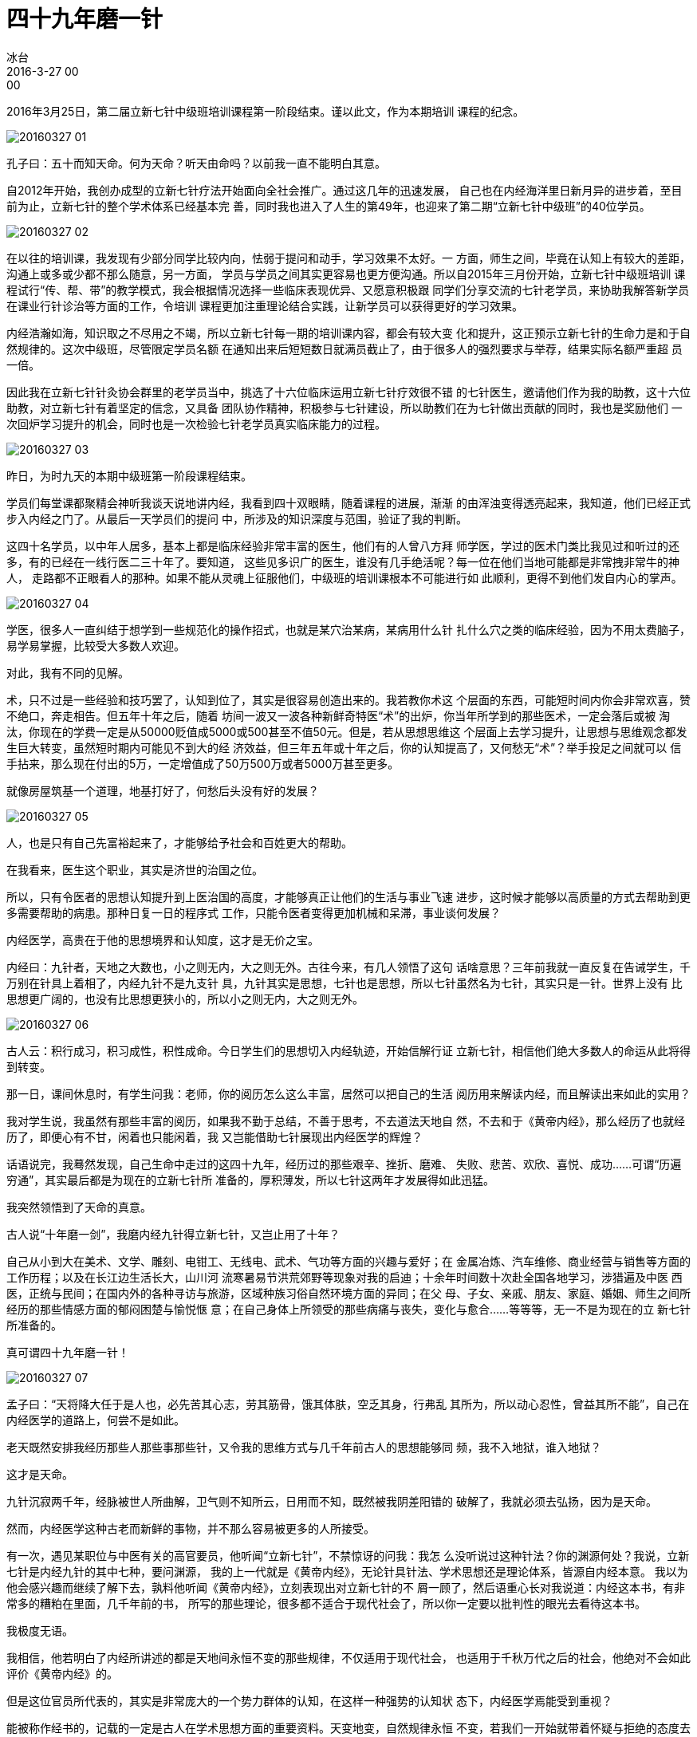 = 四十九年磨一针
冰台
2016-3-27 00:00

2016年3月25日，第二届立新七针中级班培训课程第一阶段结束。谨以此文，作为本期培训
课程的纪念。

image::img/20160327-01.jpg[]

孔子曰：五十而知天命。何为天命？听天由命吗？以前我一直不能明白其意。

自2012年开始，我创办成型的立新七针疗法开始面向全社会推广。通过这几年的迅速发展，
自己也在内经海洋里日新月异的进步着，至目前为止，立新七针的整个学术体系已经基本完
善，同时我也进入了人生的第49年，也迎来了第二期“立新七针中级班”的40位学员。

image::img/20160327-02.jpg[]

在以往的培训课，我发现有少部分同学比较内向，怯弱于提问和动手，学习效果不太好。一
方面，师生之间，毕竟在认知上有较大的差距，沟通上或多或少都不那么随意，另一方面，
学员与学员之间其实更容易也更方便沟通。所以自2015年三月份开始，立新七针中级班培训
课程试行“传、帮、带”的教学模式，我会根据情况选择一些临床表现优异、又愿意积极跟
同学们分享交流的七针老学员，来协助我解答新学员在课业行针诊治等方面的工作，令培训
课程更加注重理论结合实践，让新学员可以获得更好的学习效果。

内经浩瀚如海，知识取之不尽用之不竭，所以立新七针每一期的培训课内容，都会有较大变
化和提升，这正预示立新七针的生命力是和于自然规律的。这次中级班，尽管限定学员名额
在通知出来后短短数日就满员截止了，由于很多人的强烈要求与举荐，结果实际名额严重超
员一倍。

因此我在立新七针针灸协会群里的老学员当中，挑选了十六位临床运用立新七针疗效很不错
的七针医生，邀请他们作为我的助教，这十六位助教，对立新七针有着坚定的信念，又具备
团队协作精神，积极参与七针建设，所以助教们在为七针做出贡献的同时，我也是奖励他们
一次回炉学习提升的机会，同时也是一次检验七针老学员真实临床能力的过程。

image::img/20160327-03.jpg[]

昨日，为时九天的本期中级班第一阶段课程结束。

学员们每堂课都聚精会神听我谈天说地讲内经，我看到四十双眼睛，随着课程的进展，渐渐
的由浑浊变得透亮起来，我知道，他们已经正式步入内经之门了。从最后一天学员们的提问
中，所涉及的知识深度与范围，验证了我的判断。

这四十名学员，以中年人居多，基本上都是临床经验非常丰富的医生，他们有的人曾八方拜
师学医，学过的医术门类比我见过和听过的还多，有的已经在一线行医二三十年了。要知道，
这些见多识广的医生，谁没有几手绝活呢？每一位在他们当地可能都是非常拽非常牛的神人，
走路都不正眼看人的那种。如果不能从灵魂上征服他们，中级班的培训课根本不可能进行如
此顺利，更得不到他们发自内心的掌声。

image::img/20160327-04.jpg[]

学医，很多人一直纠结于想学到一些规范化的操作招式，也就是某穴治某病，某病用什么针
扎什么穴之类的临床经验，因为不用太费脑子，易学易掌握，比较受大多数人欢迎。

对此，我有不同的见解。

术，只不过是一些经验和技巧罢了，认知到位了，其实是很容易创造出来的。我若教你术这
个层面的东西，可能短时间内你会非常欢喜，赞不绝口，奔走相告。但五年十年之后，随着
坊间一波又一波各种新鲜奇特医“术”的出炉，你当年所学到的那些医术，一定会落后或被
淘汰，你现在的学费一定是从50000贬值成5000或500甚至不值50元。但是，若从思想思维这
个层面上去学习提升，让思想与思维观念都发生巨大转变，虽然短时期内可能见不到大的经
济效益，但三年五年或十年之后，你的认知提高了，又何愁无“术”？举手投足之间就可以
信手拈来，那么现在付出的5万，一定增值成了50万500万或者5000万甚至更多。

就像房屋筑基一个道理，地基打好了，何愁后头没有好的发展？

image::img/20160327-05.jpg[]

人，也是只有自己先富裕起来了，才能够给予社会和百姓更大的帮助。

在我看来，医生这个职业，其实是济世的治国之位。

所以，只有令医者的思想认知提升到上医治国的高度，才能够真正让他们的生活与事业飞速
进步，这时候才能够以高质量的方式去帮助到更多需要帮助的病患。那种日复一日的程序式
工作，只能令医者变得更加机械和呆滞，事业谈何发展？

内经医学，高贵在于他的思想境界和认知度，这才是无价之宝。

内经曰：九针者，天地之大数也，小之则无内，大之则无外。古往今来，有几人领悟了这句
话啥意思？三年前我就一直反复在告诫学生，千万别在针具上着相了，内经九针不是九支针
具，九针其实是思想，七针也是思想，所以七针虽然名为七针，其实只是一针。世界上没有
比思想更广阔的，也没有比思想更狭小的，所以小之则无内，大之则无外。

image::img/20160327-06.jpg[]

古人云：积行成习，积习成性，积性成命。今日学生们的思想切入内经轨迹，开始信解行证
立新七针，相信他们绝大多数人的命运从此将得到转变。

那一日，课间休息时，有学生问我：老师，你的阅历怎么这么丰富，居然可以把自己的生活
阅历用来解读内经，而且解读出来如此的实用？

我对学生说，我虽然有那些丰富的阅历，如果我不勤于总结，不善于思考，不去道法天地自
然，不去和于《黄帝内经》，那么经历了也就经历了，即便心有不甘，闲着也只能闲着，我
又岂能借助七针展现出内经医学的辉煌？

话语说完，我蓦然发现，自己生命中走过的这四十九年，经历过的那些艰辛、挫折、磨难、
失败、悲苦、欢欣、喜悦、成功……可谓“历遍穷通”，其实最后都是为现在的立新七针所
准备的，厚积薄发，所以七针这两年才发展得如此迅猛。

我突然领悟到了天命的真意。

古人说“十年磨一剑”，我磨内经九针得立新七针，又岂止用了十年？

自己从小到大在美术、文学、雕刻、电钳工、无线电、武术、气功等方面的兴趣与爱好；在
金属冶炼、汽车维修、商业经营与销售等方面的工作历程；以及在长江边生活长大，山川河
流寒暑易节洪荒郊野等现象对我的启迪；十余年时间数十次赴全国各地学习，涉猎遍及中医
西医，正统与民间；在国内外的各种寻访与旅游，区域种族习俗自然环境方面的异同；在父
母、子女、亲戚、朋友、家庭、婚姻、师生之间所经历的那些情感方面的郁闷困楚与愉悦惬
意；在自己身体上所领受的那些病痛与丧失，变化与愈合……等等等，无一不是为现在的立
新七针所准备的。

真可谓四十九年磨一针！

image::img/20160327-07.jpg[]

孟子曰：“天将降大任于是人也，必先苦其心志，劳其筋骨，饿其体肤，空乏其身，行弗乱
其所为，所以动心忍性，曾益其所不能”，自己在内经医学的道路上，何尝不是如此。

老天既然安排我经历那些人那些事那些针，又令我的思维方式与几千年前古人的思想能够同
频，我不入地狱，谁入地狱？

这才是天命。

九针沉寂两千年，经脉被世人所曲解，卫气则不知所云，日用而不知，既然被我阴差阳错的
破解了，我就必须去弘扬，因为是天命。

然而，内经医学这种古老而新鲜的事物，并不那么容易被更多的人所接受。

有一次，遇见某职位与中医有关的高官要员，他听闻“立新七针”，不禁惊讶的问我：我怎
么没听说过这种针法？你的渊源何处？我说，立新七针是内经九针的其中七种，要问渊源，
我的上一代就是《黄帝内经》，无论针具针法、学术思想还是理论体系，皆源自内经本意。
我以为他会感兴趣而继续了解下去，孰料他听闻《黄帝内经》，立刻表现出对立新七针的不
屑一顾了，然后语重心长对我说道：内经这本书，有非常多的糟粕在里面，几千年前的书，
所写的那些理论，很多都不适合于现代社会了，所以你一定要以批判性的眼光去看待这本书。

我极度无语。

我相信，他若明白了内经所讲述的都是天地间永恒不变的那些规律，不仅适用于现代社会，
也适用于千秋万代之后的社会，他绝对不会如此评价《黄帝内经》的。

但是这位官员所代表的，其实是非常庞大的一个势力群体的认知，在这样一种强势的认知状
态下，内经医学焉能受到重视？

能被称作经书的，记载的一定是古人在学术思想方面的重要资料。天变地变，自然规律永恒
不变，若我们一开始就带着怀疑与拒绝的态度去读经书，又岂能解读明白其中的片言只语？

看不懂，其实是自己认知没到位，或心神不够端正，不要轻易否认。

我们可以反思一下，华夏先祖们能够创造出富含无穷思想魅力的汉字，仅凭这一点，先祖们
的高智慧，就不是我们现代人这点思想境界可以随意蔑视的。

内经那些文字，背后到底承载有多少思想？

不可得知。

我只知道，内经浩瀚如海，我们任重而道远。

只有等待未来，更多的人融入内经天地的时候，内经医学才能够被人们所重视。

所以，已经磨了四十九年的立新七针，还将继续磨下去。

image::img/20160327-08.jpg[]
